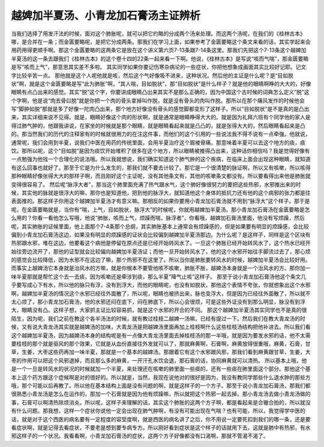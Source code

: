 越婢加半夏汤、小青龙加石膏汤主证辨析
=======================================

当我们选择了用发汗法的时候，面对这个肺胀呢，就可以把它约略的分成两个汤来处理。而这两个汤呢，在我们的《桂林古本》哪，是合并在一条；而金匮要略呢，是把它分成两条。那我们在学习上面，如果参考了金匮要略这个条文来看的话，其实学起来会用药用得更顺手啊。那这个金匮要略的这两条它是放在这个讲义第六页7-13条跟7-14条这里。那我们先把这个7-13条这个越婢加半夏汤的这一条去跟我们《桂林古本》的这个卷十四的22条一起来看一下啊。他说，《桂林古本》是写说“咳而气喘”，那金匮要略是写“咳而上气”，那意思其实差不多啦。
其实同学如果你要记伤寒杂病论的一些症状，你把他想象成画面其实比较好记耶。记文字比较辛苦一点。
那他就是这个人呢他就是咳，然后这个气好像吸不进来，这种状况。然后他的主证是什么呢？是“目如脱状”啊，就是这个金匮要略是写“此为肺胀”啊，“其人喘，目如脱状”，那“目如脱状”是什么样子？就是他的眼睛啊睁的大大的，好像眼睛有点凸出来的感觉。其实“脱”这个字，你要讲成眼睛凸出来其实不是那么正确的，因为中国这个古时候的词典怎么定义“脱”这个字啊，他是说“肉去骨曰脱”就是你把一个肉的骨头拿掉叫作脱，就是没有骨头的肉叫作脱。那所以在那个痛风发作的时候他会写“脚肿如脱”那就是多了好像一陀肉凸出来，那个地方好像没有骨头的感觉脚都变形了这样子。所以“目如脱状”是不是真的是凸出来，其实详细来说不见得。就是，眼睛好像这个肉的形状啊，就是通常是眼睛睁得大大的。就是因为礼拜六班有个同学他的家人是得过肺气肿的，他跟我讲说，在家坐的时候就是那个眼睛，就是眼睛看起来就是凸凸的，就是张得大大的，然后眼睛看起来是凸的。那当然我们的历代的注释家有的时候就很用力的在注这件事，而他们的这个引用的一些说法我不得不说有一点牵强。他就说，通常呢，我们会用到半夏，说我们中医在用药的传统里面，会用半夏治疗这个眉棱骨痛，那意味着半夏可以去这个地方的痰，痰饮。那所以呢，这个“目如脱”是因为痰饮开始堆积了很多在这个地方，所以眼睛被推得凸出来，这种话你相信吗？我是觉得好像有一点勉强为他找一个合理化的说法哦。所以我就想说，我们确实知道这个肺气肿的这个疾病，在临床上面会出现这种眼睛，就知道有这么回事也就好了。那至于它是为什么发生的，那我们就不要去计较了。那它是一个很清楚的脉证啊，所以又有咳嗽，所以咳得那种眼睛好像张得大大的那样子啊，而且刚好这个主证呢，没有其他条文有，其他的咳嗽条文都没有。所以要看得出来他是肺胀就变得很容易了。
然后呢“脉浮大者”，那当这个肺里面充满了热气跟水气，这个肺好像很努力的要把这些热邪，水邪推出来的时候，其实他的脉就是很浮大的嘛，那你也是知道他，把到他的脉浮大，就知道他这个身体的抵抗力还有他的这个病邪的张力都是往表面推的。那这样子你用这个越婢加半夏汤才有意义嘛。那相反的如果你要用小青龙加石膏汤就不用到“脉浮大”这个样子。那于是呢，在金匮要略就是，当你有“喘，上气，目如脱状，脉浮大”的时候呢，你就用越婢加半夏汤。那小青龙加石膏汤在金匮要略是怎么用的？你看一看他怎么写哦，他说“肺胀，咳而上气，烦躁而喘，脉浮者”，你看哦，越婢加石膏汤里面，他没有写烦躁，然后呢，其实肺胀的证候里面，他上面那个7-4条那个总纲，其实肺胀基本上通常会有烦躁感的，但是如果要有明显的烦躁感，会比较偏到小青龙加石膏汤这边，如果没有明显的烦躁感的证状会比较偏到越婢加半夏汤那边。为什么呢？是这样子，同样是这个区块有热邪跟水邪，堆在这边，他要看这个病他是停留在原点还是已经开始转风水了。一旦这个肺胀已经开始转风水了，这个热水已经开始往旁边流开了，那他的证型就会比较偏向越婢加半夏汤证；而他一旦开始转风水了，他的这个水邪开始往手脚流过去了，那心烦的感觉会比较降低，因为水邪不在这边了嘛，那个热邪不在这里了。所以当你是肺胀要转风水的时候，越婢加半夏汤会比较好用。而事实上越婢汤它本身就是治风水的方嘛，就是你根本不要管他咳不咳嗽，肺胀不胀，越婢汤本身就是一个治风水的方。那你加一味半夏那就是帮忙这个去一去痰，因为咳嗽还是牵涉到痰，那么半夏“降气止咳”这样子。
那至于说小青龙加石膏汤他这个条文几乎要写成心下有水，所以他的脉只有浮，没有到浮大，而他的眼睛呢，也没有如脱状，那他这个表情不夸张，你就想象出这个水邪啊，越婢加半夏汤的情况这个水邪已经往外面散了，所以呢，眼睛也被挤出来，脉也变浮大，但是因为已经往外面散了，所以就不太心烦了，那小青龙加石膏汤，他的水邪还闷在底下，闷在肺底下，所以心会很烦，可是这些外证没有到那么明显，脉没有到浮大，眼睛没有凸。这样子想，大家抓主证比较容易抓，就是这个水邪的开合的不同。
那这个越婢加半夏汤其实同学也不是真的很陌生，因为呢，我们之前在教这个各半汤法的时候，就有教过桂枝二越婢一汤嘛，已经有提过一下。然后我们在教大青龙汤的时候，又有说大青龙汤其实就是越婢汤的加味，大青龙汤是把越婢汤里面再加上桂枝啊什么这些桂枝汤结构把他补进去。所以我们看这个越婢加半夏汤，因为越婢汤本身的结构呢是有一点像大青龙汤里面去掉桂枝汤的那一半哦，就是因为要发水邪的话，他不太需要桂枝的那个就是驱风的那个效果，它就是从血份直接往外发就可以了，那就麻黄啊，石膏啊，麻黄放得很重哦，麻黄，石膏，甘草，生姜，大枣这些药再加一味半夏，那就是一个基本的越婢汤。那跟着它有这个水邪跟风邪，那我们看到麻黄跟甘草，生姜，大枣的作用可以把这个风邪退掉，而且那么多的麻黄，一开汗孔水饮会退，那石膏的话，协同麻黄就可以清热。
所以基本上哦，他是一个一旦是转风水的状况的时候就加一个半夏，来处理还在咳嗽的肺里面一些痰的，还有一些痰在肺里面这个部分。那他这个基本上这个药方跟这个症候啊是对的很好的。所以就是，当然，我现在说他对的很好是因为，我没有教同学那些什么退水肿的那些方哦，那个可能以后再教了。所以他在基本结构上面是没有问题的啊，就是这样子的一个方子。那至于说小青龙加石膏汤，那我们都很熟悉小青龙汤是怎么在运作的，那加一个石膏就是因为他有烦躁嘛，所以就把这个热邪一起去掉。那小青龙汤去做小青龙汤做的事，石膏可以啊清热除烦消炎。所以呢，这样子来理解的话，其实这个肺胀的这两个方子啊，都是看起来是合辙合拍的，所以就没有什么问题。那我想，这样一个症状你说他一定会出现在肺气肿啊，有没有可能出现在气喘？也有可能，所以，我觉得学中医的话，就是对于这个西医的病名要有一定程度的容受度啊，就是西医的病名讲了之后，你不用说一定要死扣到我们的哪一条，还是要看症状啊，就是记得去看症状，不要老是想到要专病专方。所以刚好看到症状是这个样子的话就用下去。这就是肺中有热邪，有水邪这样子的一个状况。我看看啊，小青龙加石膏汤的症状，这两个方子好像都没有口渴啊，那就不管渴不渴了。
